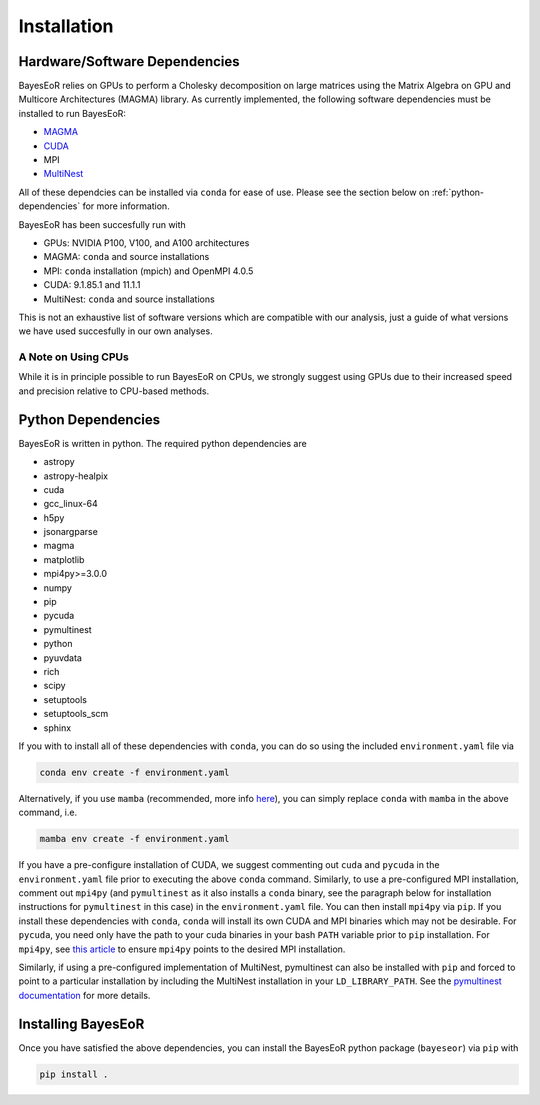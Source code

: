 Installation
============

Hardware/Software Dependencies
------------------------------

BayesEoR relies on GPUs to perform a Cholesky decomposition on large matrices using the Matrix Algebra on GPU and Multicore Architectures (MAGMA) library. As currently implemented, the following software dependencies must be installed to run BayesEoR:

- `MAGMA <https://icl.cs.utk.edu/magma/>`_
- `CUDA <https://developer.nvidia.com/cuda-toolkit>`_
- MPI
- `MultiNest <https://github.com/JohannesBuchner/MultiNest>`_

All of these dependcies can be installed via ``conda`` for ease of use.  Please see the section below on :ref:`python-dependencies` for more information.

BayesEoR has been succesfully run with

- GPUs: NVIDIA P100, V100, and A100 architectures
- MAGMA: ``conda`` and source installations
- MPI: ``conda`` installation (mpich) and OpenMPI 4.0.5
- CUDA: 9.1.85.1 and 11.1.1
- MultiNest: ``conda`` and source installations

This is not an exhaustive list of software versions which are compatible with our analysis, just a guide of what versions we have used succesfully in our own analyses.



A Note on Using CPUs
""""""""""""""""""""

While it is in principle possible to run BayesEoR on CPUs, we strongly suggest using GPUs due to their increased speed and precision relative to CPU-based methods.


.. _python-dependencies:

Python Dependencies
-------------------

BayesEoR is written in python. The required python dependencies are

- astropy
- astropy-healpix
- cuda
- gcc_linux-64
- h5py
- jsonargparse
- magma
- matplotlib
- mpi4py>=3.0.0
- numpy
- pip
- pycuda
- pymultinest
- python
- pyuvdata
- rich
- scipy
- setuptools
- setuptools_scm
- sphinx

If you with to install all of these dependencies with ``conda``, you can do so using the included ``environment.yaml`` file via

.. code-block:: bash

    conda env create -f environment.yaml

Alternatively, if you use ``mamba`` (recommended, more info `here <https://mamba.readthedocs.io/en/latest/>`_), you can simply replace ``conda`` with ``mamba`` in the above command, i.e.

.. code-block:: bash

    mamba env create -f environment.yaml

If you have a pre-configure installation of CUDA, we suggest commenting out ``cuda`` and ``pycuda`` in the ``environment.yaml`` file prior to executing the above ``conda`` command.  Similarly, to use a pre-configured MPI installation, comment out ``mpi4py`` (and ``pymultinest`` as it also installs a ``conda`` binary, see the paragraph below for installation instructions for ``pymultinest`` in this case) in the ``environment.yaml`` file.  You can then install ``mpi4py`` via ``pip``.  If you install these dependencies with ``conda``, ``conda`` will install its own CUDA and MPI binaries which may not be desirable.  For ``pycuda``, you need only have the path to your cuda binaries in your bash ``PATH`` variable prior to ``pip`` installation.  For ``mpi4py``, see `this article <https://researchcomputing.princeton.edu/support/knowledge-base/mpi4py>`_ to ensure ``mpi4py`` points to the desired MPI installation.

Similarly, if using a pre-configured implementation of MultiNest, pymultinest can also be installed with ``pip`` and forced to point to a particular installation by including the MultiNest installation in your ``LD_LIBRARY_PATH``.  See the `pymultinest documentation <https://johannesbuchner.github.io/PyMultiNest/install.html>`_ for more details.



Installing BayesEoR
-------------------

Once you have satisfied the above dependencies, you can install the BayesEoR python package (``bayeseor``) via ``pip`` with

.. code-block:: bash

    pip install .
